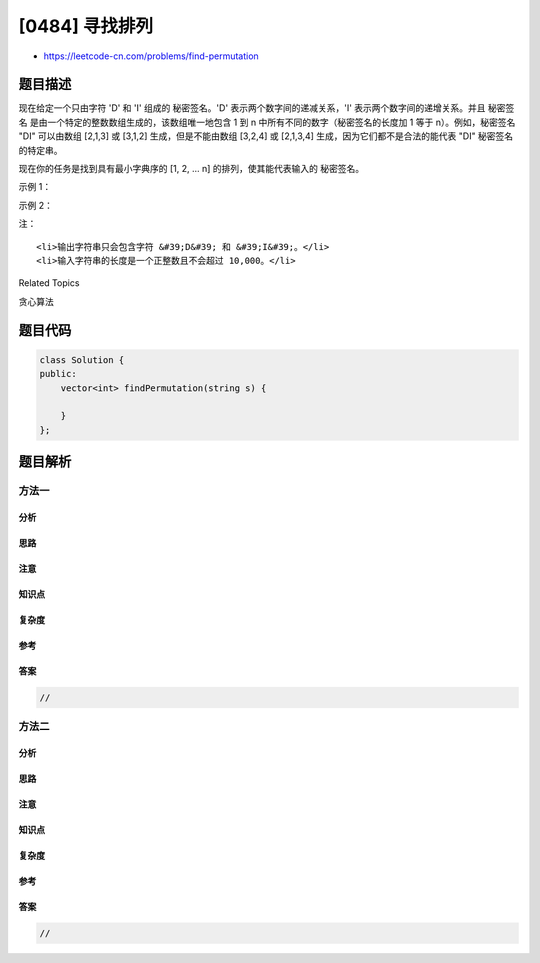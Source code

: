 [0484] 寻找排列
===============

-  https://leetcode-cn.com/problems/find-permutation

题目描述
--------

.. raw:: html

   <p>

现在给定一个只由字符 'D' 和 'I' 组成的 秘密签名。'D'
表示两个数字间的递减关系，'I' 表示两个数字间的递增关系。并且 秘密签名
是由一个特定的整数数组生成的，该数组唯一地包含 1 到 n
中所有不同的数字（秘密签名的长度加 1 等于 n）。例如，秘密签名 "DI"
可以由数组 [2,1,3] 或 [3,1,2] 生成，但是不能由数组 [3,2,4] 或 [2,1,3,4]
生成，因为它们都不是合法的能代表 "DI" 秘密签名 的特定串。

.. raw:: html

   </p>

.. raw:: html

   <p>

现在你的任务是找到具有最小字典序的 [1, 2, ... n]
的排列，使其能代表输入的 秘密签名。

.. raw:: html

   </p>

.. raw:: html

   <p>

示例 1：

.. raw:: html

   </p>

.. raw:: html

   <pre><strong>输入：</strong> &quot;I&quot;
   <strong>输出：</strong> [1,2]
   <strong>解释：</strong> [1,2] 是唯一合法的可以生成秘密签名 &quot;I&quot; 的特定串，数字 1 和 2 构成递增关系。
   </pre>

.. raw:: html

   <p>

 

.. raw:: html

   </p>

.. raw:: html

   <p>

示例 2：

.. raw:: html

   </p>

.. raw:: html

   <pre><strong>输入：</strong> &quot;DI&quot;
   <strong>输出：</strong> [2,1,3]
   <strong>解释：</strong> [2,1,3] 和 [3,1,2] 可以生成秘密签名 &quot;DI&quot;，
   但是由于我们要找字典序最小的排列，因此你需要输出 [2,1,3]。
   </pre>

.. raw:: html

   <p>

 

.. raw:: html

   </p>

.. raw:: html

   <p>

注：

.. raw:: html

   </p>

.. raw:: html

   <ul>

::

    <li>输出字符串只会包含字符 &#39;D&#39; 和 &#39;I&#39;。</li>
    <li>输入字符串的长度是一个正整数且不会超过 10,000。</li>

.. raw:: html

   </ul>

.. raw:: html

   <p>

 

.. raw:: html

   </p>

.. raw:: html

   <div>

.. raw:: html

   <div>

Related Topics

.. raw:: html

   </div>

.. raw:: html

   <div>

.. raw:: html

   <li>

贪心算法

.. raw:: html

   </li>

.. raw:: html

   </div>

.. raw:: html

   </div>

题目代码
--------

.. code:: cpp

    class Solution {
    public:
        vector<int> findPermutation(string s) {

        }
    };

题目解析
--------

方法一
~~~~~~

分析
^^^^

思路
^^^^

注意
^^^^

知识点
^^^^^^

复杂度
^^^^^^

参考
^^^^

答案
^^^^

.. code:: cpp

    //

方法二
~~~~~~

分析
^^^^

思路
^^^^

注意
^^^^

知识点
^^^^^^

复杂度
^^^^^^

参考
^^^^

答案
^^^^

.. code:: cpp

    //
